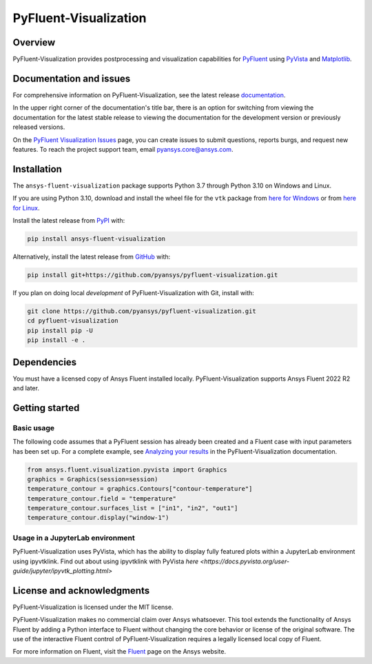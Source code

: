 PyFluent-Visualization
======================
|pyansys| |pypi| |GH-CI| |MIT| |black| |pre-commit|

.. |pyansys| image:: https://img.shields.io/badge/Py-Ansys-ffc107.svg?logo=data:image/png;base64,iVBORw0KGgoAAAANSUhEUgAAABAAAAAQCAIAAACQkWg2AAABDklEQVQ4jWNgoDfg5mD8vE7q/3bpVyskbW0sMRUwofHD7Dh5OBkZGBgW7/3W2tZpa2tLQEOyOzeEsfumlK2tbVpaGj4N6jIs1lpsDAwMJ278sveMY2BgCA0NFRISwqkhyQ1q/Nyd3zg4OBgYGNjZ2ePi4rB5loGBhZnhxTLJ/9ulv26Q4uVk1NXV/f///////69du4Zdg78lx//t0v+3S88rFISInD59GqIH2esIJ8G9O2/XVwhjzpw5EAam1xkkBJn/bJX+v1365hxxuCAfH9+3b9/+////48cPuNehNsS7cDEzMTAwMMzb+Q2u4dOnT2vWrMHu9ZtzxP9vl/69RVpCkBlZ3N7enoDXBwEAAA+YYitOilMVAAAAAElFTkSuQmCC
   :target: https://docs.pyansys.com/
   :alt: PyAnsys

.. |pypi| image:: https://img.shields.io/pypi/v/ansys-fluent-visualization.svg?logo=python&logoColor=white
   :target: https://pypi.org/project/ansys-fluent-visualization
   :alt: PyPI

.. |GH-CI| image:: https://github.com/pyansys/pyfluent-visualization/actions/workflows/ci_cd.yml/badge.svg
   :target: https://github.com/pyansys/pyfluent-visualization/actions/workflows/ci_cd.yml
   :alt: GH-CI

.. |MIT| image:: https://img.shields.io/badge/License-MIT-yellow.svg
   :target: https://opensource.org/licenses/MIT
   :alt: MIT

.. |black| image:: https://img.shields.io/badge/code%20style-black-000000.svg?style=flat
   :target: https://github.com/psf/black
   :alt: Black

.. |pre-commit| image:: https://results.pre-commit.ci/badge/github/pyansys/pyfluent-visualization/main.svg
   :target: https://results.pre-commit.ci/latest/github/pyansys/pyfluent-visualization/main
   :alt: pre-commit.ci status

Overview
--------
PyFluent-Visualization provides postprocessing and visualization
capabilities for `PyFluent <https://github.com/pyansys/pyfluent>`_
using `PyVista <https://docs.pyvista.org/>`_ and
`Matplotlib <https://matplotlib.org/>`_.

Documentation and issues
------------------------
For comprehensive information on PyFluent-Visualization, see the latest release
`documentation <https://visualization.fluent.docs.pyansys.com>`_.

In the upper right corner of the documentation's title bar, there is an option
for switching from viewing the documentation for the latest stable release
to viewing the documentation for the development version or previously
released versions.

On the `PyFluent Visualization Issues
<https://github.com/pyansys/pyfluent-visualization/issues>`_ page, you can create
issues to submit questions, reports burgs, and request new features. To reach
the project support team, email `pyansys.core@ansys.com <pyansys.core@ansys.com>`_.

Installation
------------
The ``ansys-fluent-visualization`` package supports Python 3.7 through Python
3.10 on Windows and Linux.

If you are using Python 3.10, download and install the wheel file for the ``vtk`` package from
`here for Windows <https://github.com/pyvista/pyvista-wheels/raw/main/vtk-9.1.0.dev0-cp310-cp310-win_amd64.whl>`_
or from `here for Linux <https://github.com/pyvista/pyvista-wheels/raw/main/vtk-9.1.0.dev0-cp310-cp310-manylinux_2_17_x86_64.manylinux2014_x86_64.whl>`_.

Install the latest release from `PyPI
<https://pypi.org/project/ansys-fluent-visualization/>`_ with:

.. code:: console

   pip install ansys-fluent-visualization

Alternatively, install the latest release from `GitHub
<https://github.com/pyansys/pyfluent-visualization>`_ with:

.. code:: console

   pip install git+https://github.com/pyansys/pyfluent-visualization.git


If you plan on doing local *development* of PyFluent-Visualization with Git,
install with:

.. code:: console

   git clone https://github.com/pyansys/pyfluent-visualization.git
   cd pyfluent-visualization
   pip install pip -U
   pip install -e .

Dependencies
------------
You must have a licensed copy of Ansys Fluent installed locally.
PyFluent-Visualization supports Ansys Fluent 2022 R2 and
later.

Getting started
---------------

Basic usage
~~~~~~~~~~~
The following code assumes that a PyFluent session has already been created
and a Fluent case with input parameters has been set up. For a complete
example, see `Analyzing your results
<https://fluentvisualization.docs.pyansys.com/users_guide/postprocessing.html>`_ in
the PyFluent-Visualization documentation.

.. code:: python

   from ansys.fluent.visualization.pyvista import Graphics
   graphics = Graphics(session=session)
   temperature_contour = graphics.Contours["contour-temperature"]
   temperature_contour.field = "temperature"
   temperature_contour.surfaces_list = ["in1", "in2", "out1"]
   temperature_contour.display("window-1")

Usage in a JupyterLab environment
~~~~~~~~~~~~~~~~~~~~~~~~~~~~~~~~~
PyFluent-Visualization uses PyVista, which has the ability to display fully
featured plots within a JupyterLab environment using ipyvtklink. Find out
about using ipyvtklink with PyVista `here <https://docs.pyvista.org/user-guide/jupyter/ipyvtk_plotting.html>`

License and acknowledgments
---------------------------
PyFluent-Visualization is licensed under the MIT license.

PyFluent-Visualization makes no commercial claim over Ansys
whatsoever. This tool extends the functionality of Ansys Fluent
by adding a Python interface to Fluent without changing the
core behavior or license of the original software. The use of the
interactive Fluent control of PyFluent-Visualization requires
a legally licensed local copy of Fluent.

For more information on Fluent, visit the `Fluent <https://www.ansys.com/products/fluids/ansys-fluent>`_
page on the Ansys website.
